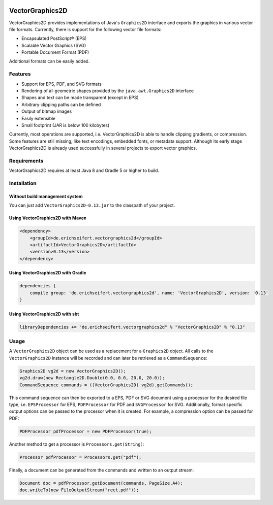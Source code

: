 .. image:: https://eseifert.github.io/vectorgraphics2d/logo.png

.. image:: https://travis-ci.org/eseifert/vectorgraphics2d.svg?branch=master
    :target: https://travis-ci.org/eseifert/vectorgraphics2d

VectorGraphics2D
################

VectorGraphics2D provides implementations of Java's ``Graphics2D`` interface
and exports the graphics in various vector file formats.
Currently, there is support for the following vector file formats:

- Encapsulated PostScript® (EPS)
- Scalable Vector Graphics (SVG)
- Portable Document Format (PDF)

Additional formats can be easily added.


Features
========

- Support for EPS, PDF, and SVG formats
- Rendering of all geometric shapes provided by the ``java.awt.Graphics2D``
  interface
- Shapes and text can be made transparent (except in EPS)
- Arbitrary clipping paths can be defined
- Output of bitmap images
- Easily extensible
- Small footprint (JAR is below 100 kilobytes)

Currently, most operations are supported, i.e. VectorGraphics2D is able to
handle clipping gradients, or compression. Some features are still missing,
like text encodings, embedded fonts, or metadata support. Although its early
stage VectorGraphics2D is already used successfully in several projects to
export vector graphics.

Requirements
============

VectorGraphics2D requires at least Java 8 and Gradle 5 or higher to build.

Installation
============

Without build management system
-------------------------------

You can just add ``VectorGraphics2D-0.13.jar`` to the classpath of your project.

Using VectorGraphics2D with Maven
---------------------------------

.. code:: xml

	<dependency>
	    <groupId>de.erichseifert.vectorgraphics2d</groupId>
	    <artifactId>VectorGraphics2D</artifactId>
	    <version>0.13</version>
	</dependency>

Using VectorGraphics2D with Gradle
----------------------------------

.. code:: groovy

    dependencies {
        compile group: 'de.erichseifert.vectorgraphics2d', name: 'VectorGraphics2D', version: '0.13'
    }

Using VectorGraphics2D with sbt
-------------------------------

.. code:: scala

    libraryDependencies += "de.erichseifert.vectorgraphics2d" % "VectorGraphics2D" % "0.13"


Usage
=====

A ``VectorGraphics2D`` object can be used as a replacement for a ``Graphics2D``
object. All calls to the ``VectorGraphics2D`` instance will be recorded and can
later be retrieved as a ``CommandSequence``:

.. code:: java

    Graphics2D vg2d = new VectorGraphics2D();
    vg2d.draw(new Rectangle2D.Double(0.0, 0.0, 20.0, 20.0));
    CommandSequence commands = ((VectorGraphics2D) vg2d).getCommands();

This command sequence can then be exported to a EPS, PDF or SVG document using
a processor for the desired file type, i.e. ``EPSProcessor`` for EPS,
``PDFProcessor`` for PDF and ``SVGProcessor`` for SVG. Additionally, format
specific output options can be passed to the processor when it is created.
For example, a compression option can be passed for PDF:

.. code:: java

    PDFProcessor pdfProcessor = new PDFProcessor(true);

Another method to get a processor is ``Processors.get(String)``:

.. code:: java

    Processor pdfProcessor = Processors.get("pdf");

Finally, a document can be generated from the commands and written to an output
stream:

.. code:: java

    Document doc = pdfProcessor.getDocument(commands, PageSize.A4);
    doc.writeTo(new FileOutputStream("rect.pdf"));
